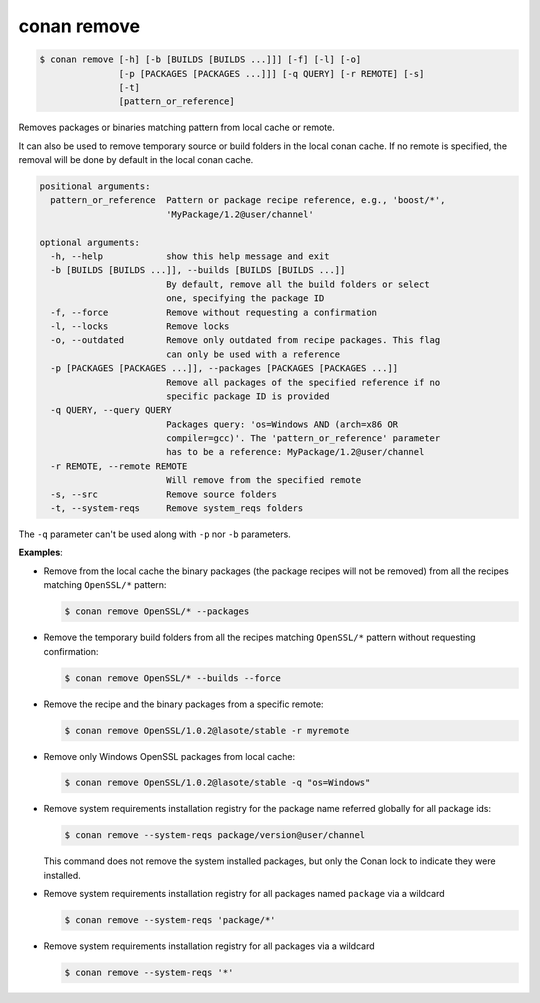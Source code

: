 
.. _conan_remove:

conan remove
============

.. code-block:: bash

    $ conan remove [-h] [-b [BUILDS [BUILDS ...]]] [-f] [-l] [-o]
                   [-p [PACKAGES [PACKAGES ...]]] [-q QUERY] [-r REMOTE] [-s]
                   [-t]
                   [pattern_or_reference]

Removes packages or binaries matching pattern from local cache or remote.

It can also be used to remove temporary source or build folders in the
local conan cache. If no remote is specified, the removal will be done
by default in the local conan cache.

.. code-block:: text

    positional arguments:
      pattern_or_reference  Pattern or package recipe reference, e.g., 'boost/*',
                            'MyPackage/1.2@user/channel'

    optional arguments:
      -h, --help            show this help message and exit
      -b [BUILDS [BUILDS ...]], --builds [BUILDS [BUILDS ...]]
                            By default, remove all the build folders or select
                            one, specifying the package ID
      -f, --force           Remove without requesting a confirmation
      -l, --locks           Remove locks
      -o, --outdated        Remove only outdated from recipe packages. This flag
                            can only be used with a reference
      -p [PACKAGES [PACKAGES ...]], --packages [PACKAGES [PACKAGES ...]]
                            Remove all packages of the specified reference if no
                            specific package ID is provided
      -q QUERY, --query QUERY
                            Packages query: 'os=Windows AND (arch=x86 OR
                            compiler=gcc)'. The 'pattern_or_reference' parameter
                            has to be a reference: MyPackage/1.2@user/channel
      -r REMOTE, --remote REMOTE
                            Will remove from the specified remote
      -s, --src             Remove source folders
      -t, --system-reqs     Remove system_reqs folders



The ``-q`` parameter can't be used along with ``-p`` nor ``-b`` parameters.

**Examples**:

- Remove from the local cache the binary packages (the package recipes will not be removed)
  from all the recipes matching ``OpenSSL/*`` pattern:

  .. code-block:: bash

      $ conan remove OpenSSL/* --packages

- Remove the temporary build folders from all the recipes matching ``OpenSSL/*`` pattern without
  requesting confirmation:

  .. code-block:: bash

      $ conan remove OpenSSL/* --builds --force

- Remove the recipe and the binary packages from a specific remote:

  .. code-block:: bash

      $ conan remove OpenSSL/1.0.2@lasote/stable -r myremote

- Remove only Windows OpenSSL packages from local cache:

  .. code-block:: bash

      $ conan remove OpenSSL/1.0.2@lasote/stable -q "os=Windows"

.. _conan_remove_system_reqs:

- Remove system requirements installation registry for the package name referred globally for all package ids:

  .. code-block:: bash

      $ conan remove --system-reqs package/version@user/channel

  This command does not remove the system installed packages, but only the Conan lock to indicate they were installed.

- Remove system requirements installation registry for all packages named ``package`` via a wildcard

  .. code-block:: bash

      $ conan remove --system-reqs 'package/*'

- Remove system requirements installation registry for all packages via a wildcard

  .. code-block:: bash

      $ conan remove --system-reqs '*'
